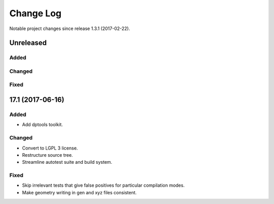 **********
Change Log
**********

Notable project changes since release 1.3.1 (2017-02-22).


Unreleased
=========

Added
-----

Changed
-------

Fixed
-----



17.1 (2017-06-16)
=================

Added
-----
- Add dptools toolkit.

Changed
-------
- Convert to LGPL 3 license.
- Restructure source tree.
- Streamline autotest suite and build system.

Fixed
-----
- Skip irrelevant tests that give false positives for particular compilation
  modes.
- Make geometry writing in gen and xyz files consistent.
